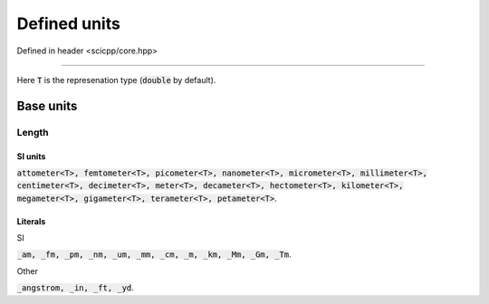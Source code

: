 .. _core_units_defined_units:

Defined units
====================================

Defined in header <scicpp/core.hpp>

----------------

Here :code:`T` is the represenation type (:code:`double` by default). 

Base units
----------------------

Length
~~~~~~~~~~~~~~~

SI units
^^^^^^^^^^

:code:`attometer<T>, femtometer<T>, picometer<T>, nanometer<T>, micrometer<T>, millimeter<T>, centimeter<T>, decimeter<T>, meter<T>, decameter<T>, hectometer<T>, kilometer<T>, megameter<T>, gigameter<T>, terameter<T>, petameter<T>`.

Literals
^^^^^^^^^^

SI

:code:`_am, _fm, _pm, _nm, _um, _mm, _cm, _m, _km, _Mm, _Gm, _Tm`.

Other

:code:`_angstrom, _in, _ft, _yd`.